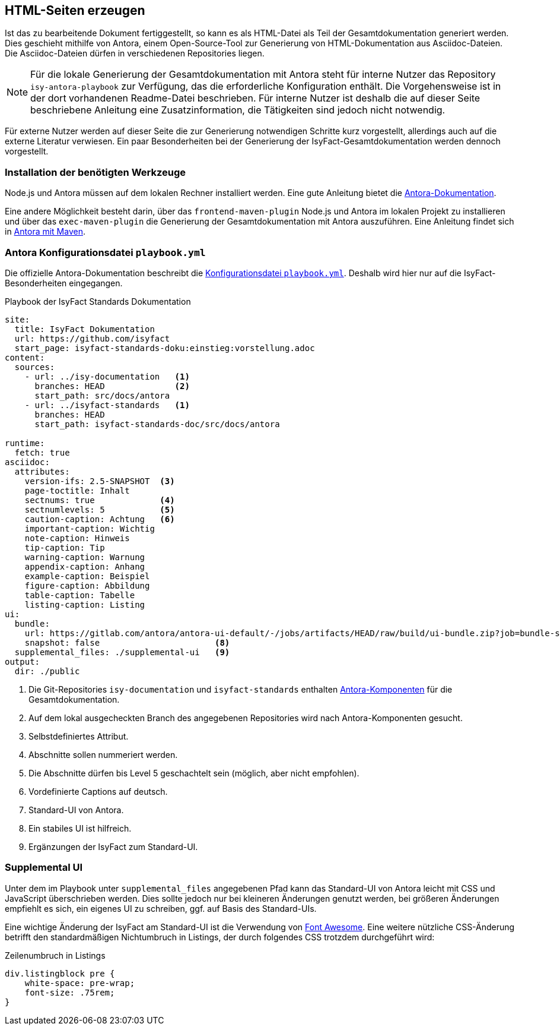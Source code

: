 // tag::inhalt[]

[[asccidoc-zu-html]]
== HTML-Seiten erzeugen

Ist das zu bearbeitende Dokument fertiggestellt, so kann es als HTML-Datei als Teil der Gesamtdokumentation generiert werden.
Dies geschieht mithilfe von Antora, einem Open-Source-Tool zur Generierung von HTML-Dokumentation aus Asciidoc-Dateien.
Die Asciidoc-Dateien dürfen in verschiedenen Repositories liegen.

[NOTE]
====
Für die lokale Generierung der Gesamtdokumentation mit Antora steht für interne Nutzer das Repository `isy-antora-playbook` zur Verfügung, das die erforderliche Konfiguration enthält.
Die Vorgehensweise ist in der dort vorhandenen Readme-Datei beschrieben.
Für interne Nutzer ist deshalb die auf dieser Seite beschriebene Anleitung eine Zusatzinformation, die Tätigkeiten sind jedoch nicht notwendig.
====

Für externe Nutzer werden auf dieser Seite die zur Generierung notwendigen Schritte kurz vorgestellt, allerdings auch auf die externe Literatur verwiesen.
Ein paar Besonderheiten bei der Generierung der IsyFact-Gesamtdokumentation werden dennoch vorgestellt.

[[antora-werkzeuge]]
=== Installation der benötigten Werkzeuge

Node.js und Antora müssen auf dem lokalen Rechner installiert werden.
Eine gute Anleitung bietet die xref:glossary:literaturextern:inhalt.adoc#litextern-antora-installationen[Antora-Dokumentation].

Eine andere Möglichkeit besteht darin, über das `frontend-maven-plugin` Node.js und Antora im lokalen Projekt zu installieren und über das `exec-maven-plugin` die Generierung der Gesamtdokumentation mit Antora auszuführen.
Eine Anleitung findet sich in xref:glossary:literaturextern:inhalt.adoc#litextern-antora-maven[Antora mit Maven].

=== Antora Konfigurationsdatei `playbook.yml`

Die offizielle Antora-Dokumentation beschreibt die xref:glossary:literaturextern:inhalt.adoc#litextern-antora-playbook[Konfigurationsdatei `playbook.yml`].
Deshalb wird hier nur auf die IsyFact-Besonderheiten eingegangen.

[[listing-playbook]]
.Playbook der IsyFact Standards Dokumentation
[source,yaml]
----
site:
  title: IsyFact Dokumentation
  url: https://github.com/isyfact
  start_page: isyfact-standards-doku:einstieg:vorstellung.adoc
content:
  sources:
    - url: ../isy-documentation   <1>
      branches: HEAD              <2>
      start_path: src/docs/antora
    - url: ../isyfact-standards   <1>
      branches: HEAD
      start_path: isyfact-standards-doc/src/docs/antora

runtime:
  fetch: true
asciidoc:
  attributes:
    version-ifs: 2.5-SNAPSHOT  <3>
    page-toctitle: Inhalt
    sectnums: true             <4>
    sectnumlevels: 5           <5>
    caution-caption: Achtung   <6>
    important-caption: Wichtig
    note-caption: Hinweis
    tip-caption: Tip
    warning-caption: Warnung
    appendix-caption: Anhang
    example-caption: Beispiel
    figure-caption: Abbildung
    table-caption: Tabelle
    listing-caption: Listing
ui:
  bundle:
    url: https://gitlab.com/antora/antora-ui-default/-/jobs/artifacts/HEAD/raw/build/ui-bundle.zip?job=bundle-stable              <7>
    snapshot: false                       <8>
  supplemental_files: ./supplemental-ui   <9>
output:
  dir: ./public
----
<1> Die Git-Repositories `isy-documentation` und `isyfact-standards` enthalten xref:glossary:glossary:master.adoc#glossar-antora-dokumentations-komponente[Antora-Komponenten] für die Gesamtdokumentation.
<2> Auf dem lokal ausgecheckten Branch des angegebenen Repositories wird nach Antora-Komponenten gesucht.
<3> Selbstdefiniertes Attribut.
<4> Abschnitte sollen nummeriert werden.
<5> Die Abschnitte dürfen bis Level 5 geschachtelt sein (möglich, aber nicht empfohlen).
<6> Vordefinierte Captions auf deutsch.
<7> Standard-UI von Antora.
<8> Ein stabiles UI ist hilfreich.
<9> Ergänzungen der IsyFact zum Standard-UI.


=== Supplemental UI

Unter dem im Playbook unter `supplemental_files` angegebenen Pfad kann das Standard-UI von Antora leicht mit CSS und JavaScript überschrieben werden.
Dies sollte jedoch nur bei kleineren Änderungen genutzt werden, bei größeren Änderungen empfiehlt es sich, ein eigenes UI zu schreiben, ggf. auf Basis des Standard-UIs.

Eine wichtige Änderung der IsyFact am Standard-UI ist die Verwendung von xref:glossary:literaturextern:inhalt.adoc#litextern-font-awesome[Font Awesome]. Eine weitere nützliche CSS-Änderung betrifft den standardmäßigen Nichtumbruch in Listings, der durch folgendes CSS trotzdem durchgeführt wird:

[[listing-css]]
.Zeilenumbruch in Listings
[source,css]
----
div.listingblock pre {
    white-space: pre-wrap;
    font-size: .75rem;
}
----

// end::inhalt[]

